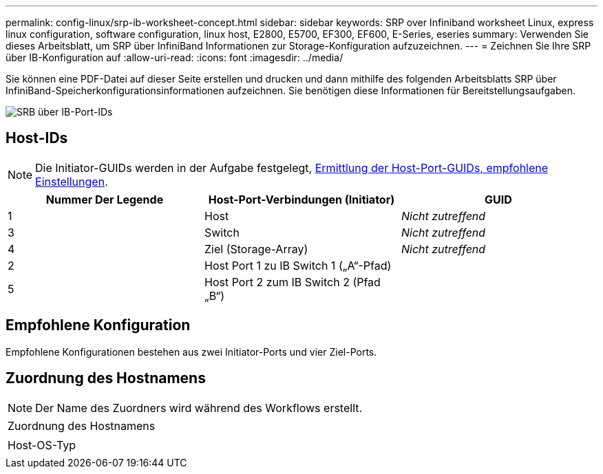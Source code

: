 ---
permalink: config-linux/srp-ib-worksheet-concept.html 
sidebar: sidebar 
keywords: SRP over Infiniband worksheet Linux, express linux configuration, software configuration, linux host, E2800, E5700, EF300, EF600, E-Series, eseries 
summary: Verwenden Sie dieses Arbeitsblatt, um SRP über InfiniBand Informationen zur Storage-Konfiguration aufzuzeichnen. 
---
= Zeichnen Sie Ihre SRP über IB-Konfiguration auf
:allow-uri-read: 
:icons: font
:imagesdir: ../media/


[role="lead"]
Sie können eine PDF-Datei auf dieser Seite erstellen und drucken und dann mithilfe des folgenden Arbeitsblatts SRP über InfiniBand-Speicherkonfigurationsinformationen aufzeichnen. Sie benötigen diese Informationen für Bereitstellungsaufgaben.

image::../media/port_identifiers_ib_srp.gif[SRB über IB-Port-IDs]



== Host-IDs


NOTE: Die Initiator-GUIDs werden in der Aufgabe festgelegt, xref:srp-ib-determine-host-port-guids-task.adoc[Ermittlung der Host-Port-GUIDs, empfohlene Einstellungen].

|===
| Nummer Der Legende | Host-Port-Verbindungen (Initiator) | GUID 


 a| 
1
 a| 
Host
 a| 
_Nicht zutreffend_



 a| 
3
 a| 
Switch
 a| 
_Nicht zutreffend_



 a| 
4
 a| 
Ziel (Storage-Array)
 a| 
_Nicht zutreffend_



 a| 
2
 a| 
Host Port 1 zu IB Switch 1 („A“-Pfad)
 a| 



 a| 
5
 a| 
Host Port 2 zum IB Switch 2 (Pfad „B“)
 a| 

|===


== Empfohlene Konfiguration

Empfohlene Konfigurationen bestehen aus zwei Initiator-Ports und vier Ziel-Ports.



== Zuordnung des Hostnamens


NOTE: Der Name des Zuordners wird während des Workflows erstellt.

|===


 a| 
Zuordnung des Hostnamens
 a| 



 a| 
Host-OS-Typ
 a| 

|===
